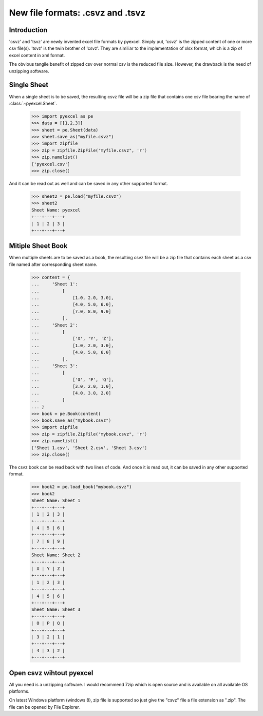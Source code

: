====================================
New file formats: .csvz and .tsvz
====================================

Introduction
-------------

'csvz' and 'tsvz' are newly invented excel file formats by pyexcel. Simply put, 'csvz' is the zipped content of one or more csv file(s). 'tsvz' is the twin brother of 'csvz'. They are similiar to the implementation of xlsx format, which is a zip of excel content in xml format.

The obvious tangile benefit of zipped csv over normal csv is the reduced file size. However, the drawback is the need of unzipping software.

Single Sheet
------------

When a single sheet is to be saved, the resulting csvz file will be a zip file that contains one csv file bearing the name of :class:`~pyexcel.Sheet`.

    >>> import pyexcel as pe
    >>> data = [[1,2,3]]
    >>> sheet = pe.Sheet(data)
    >>> sheet.save_as("myfile.csvz")
    >>> import zipfile
    >>> zip = zipfile.ZipFile("myfile.csvz", 'r')
    >>> zip.namelist()
    ['pyexcel.csv']
    >>> zip.close()

And it can be read out as well and can be saved in any other supported format.

    >>> sheet2 = pe.load("myfile.csvz")
    >>> sheet2
    Sheet Name: pyexcel
    +---+---+---+
    | 1 | 2 | 3 |
    +---+---+---+


Mitiple Sheet Book
-------------------

When multiple sheets are to be saved as a book, the resulting csvz file will be a zip file that contains each sheet as a csv file named after corresponding sheet name.

    >>> content = {
    ...     'Sheet 1': 
    ...         [
    ...             [1.0, 2.0, 3.0], 
    ...             [4.0, 5.0, 6.0], 
    ...             [7.0, 8.0, 9.0]
    ...         ],
    ...     'Sheet 2': 
    ...         [
    ...             ['X', 'Y', 'Z'], 
    ...             [1.0, 2.0, 3.0], 
    ...             [4.0, 5.0, 6.0]
    ...         ], 
    ...     'Sheet 3': 
    ...         [
    ...             ['O', 'P', 'Q'], 
    ...             [3.0, 2.0, 1.0], 
    ...             [4.0, 3.0, 2.0]
    ...         ] 
    ... }
    >>> book = pe.Book(content)
    >>> book.save_as("mybook.csvz")
    >>> import zipfile
    >>> zip = zipfile.ZipFile("mybook.csvz", 'r')
    >>> zip.namelist()
    ['Sheet 1.csv', 'Sheet 2.csv', 'Sheet 3.csv']
    >>> zip.close()

The csvz book can be read back with two lines of code. And once it is read out, it can be saved in any other supported format.

    >>> book2 = pe.load_book("mybook.csvz")
    >>> book2
    Sheet Name: Sheet 1
    +---+---+---+
    | 1 | 2 | 3 |
    +---+---+---+
    | 4 | 5 | 6 |
    +---+---+---+
    | 7 | 8 | 9 |
    +---+---+---+
    Sheet Name: Sheet 2
    +---+---+---+
    | X | Y | Z |
    +---+---+---+
    | 1 | 2 | 3 |
    +---+---+---+
    | 4 | 5 | 6 |
    +---+---+---+
    Sheet Name: Sheet 3
    +---+---+---+
    | O | P | Q |
    +---+---+---+
    | 3 | 2 | 1 |
    +---+---+---+
    | 4 | 3 | 2 |
    +---+---+---+


Open csvz wihtout pyexcel
----------------------------

All you need is a unzipping software. I would recommend 7zip which is open source and is available on all available OS platforms.

On latest Windows platform (windows 8), zip file is supported so just give the "csvz" file a file extension as ".zip". The file can be opened by File Explorer.


.. testcode::
   :hide:

    >>> import os
    >>> os.unlink("myfile.csvz")
    >>> os.unlink("mybook.csvz")
